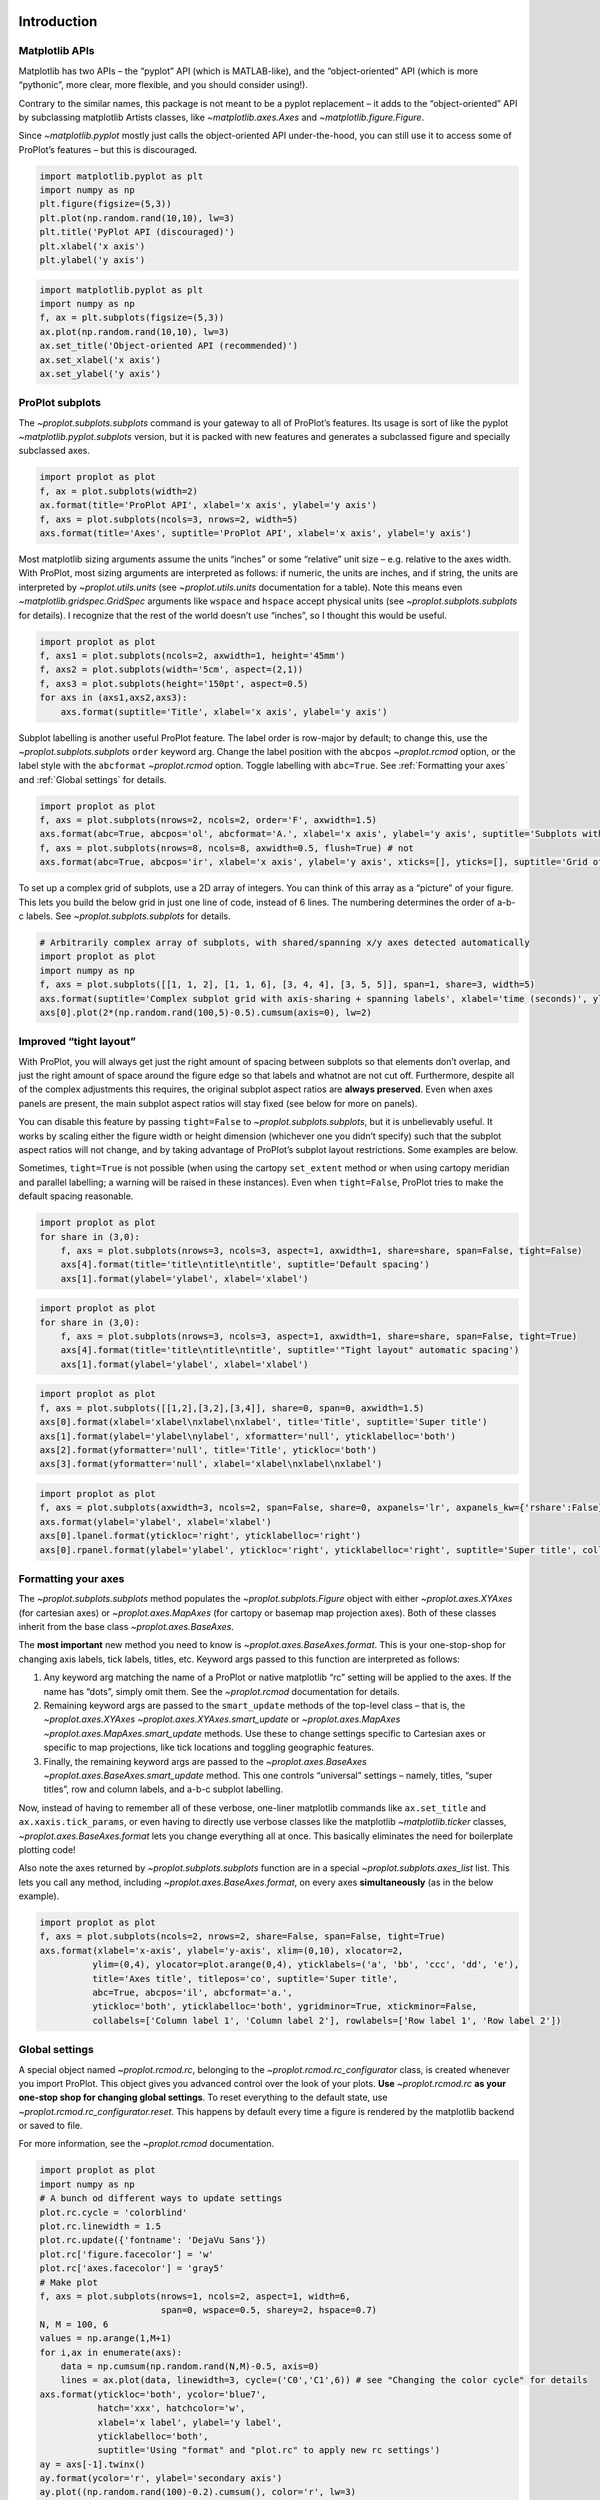 
Introduction
============

Matplotlib APIs
---------------

Matplotlib has two APIs – the “pyplot” API (which is MATLAB-like), and
the “object-oriented” API (which is more “pythonic”, more clear, more
flexible, and you should consider using!).

Contrary to the similar names, this package is not meant to be a pyplot
replacement – it adds to the “object-oriented” API by subclassing
matplotlib Artists classes, like `~matplotlib.axes.Axes` and
`~matplotlib.figure.Figure`.

Since `~matplotlib.pyplot` mostly just calls the object-oriented API
under-the-hood, you can still use it to access some of ProPlot’s
features – but this is discouraged.

.. code:: ipython3

    import matplotlib.pyplot as plt
    import numpy as np
    plt.figure(figsize=(5,3))
    plt.plot(np.random.rand(10,10), lw=3)
    plt.title('PyPlot API (discouraged)')
    plt.xlabel('x axis')
    plt.ylabel('y axis')







.. image:: showcase/showcase_2_1.png
   :width: 450px
   :height: 270px


.. code:: ipython3

    import matplotlib.pyplot as plt
    import numpy as np
    f, ax = plt.subplots(figsize=(5,3))
    ax.plot(np.random.rand(10,10), lw=3)
    ax.set_title('Object-oriented API (recommended)')
    ax.set_xlabel('x axis')
    ax.set_ylabel('y axis')







.. image:: showcase/showcase_3_1.png
   :width: 450px
   :height: 270px


ProPlot subplots
----------------

The `~proplot.subplots.subplots` command is your gateway to all of
ProPlot’s features. Its usage is sort of like the pyplot
`~matplotlib.pyplot.subplots` version, but it is packed with new
features and generates a subclassed figure and specially subclassed
axes.

.. code:: ipython3

    import proplot as plot
    f, ax = plot.subplots(width=2)
    ax.format(title='ProPlot API', xlabel='x axis', ylabel='y axis')
    f, axs = plot.subplots(ncols=3, nrows=2, width=5)
    axs.format(title='Axes', suptitle='ProPlot API', xlabel='x axis', ylabel='y axis')



.. image:: showcase/showcase_6_0.png
   :width: 180px
   :height: 184px



.. image:: showcase/showcase_6_1.png
   :width: 450px
   :height: 341px


Most matplotlib sizing arguments assume the units “inches” or some
“relative” unit size – e.g. relative to the axes width. With ProPlot,
most sizing arguments are interpreted as follows: if numeric, the units
are inches, and if string, the units are interpreted by
`~proplot.utils.units` (see `~proplot.utils.units` documentation for
a table). Note this means even `~matplotlib.gridspec.GridSpec`
arguments like ``wspace`` and ``hspace`` accept physical units (see
`~proplot.subplots.subplots` for details). I recognize that the rest
of the world doesn’t use “inches”, so I thought this would be useful.

.. code:: ipython3

    import proplot as plot
    f, axs1 = plot.subplots(ncols=2, axwidth=1, height='45mm')
    f, axs2 = plot.subplots(width='5cm', aspect=(2,1))
    f, axs3 = plot.subplots(height='150pt', aspect=0.5)
    for axs in (axs1,axs2,axs3):
        axs.format(suptitle='Title', xlabel='x axis', ylabel='y axis')



.. image:: showcase/showcase_8_0.png
   :width: 280px
   :height: 159px



.. image:: showcase/showcase_8_1.png
   :width: 177px
   :height: 121px



.. image:: showcase/showcase_8_2.png
   :width: 119px
   :height: 187px


Subplot labelling is another useful ProPlot feature. The label order is
row-major by default; to change this, use the
`~proplot.subplots.subplots` ``order`` keyword arg. Change the label
position with the ``abcpos`` `~proplot.rcmod` option, or the label
style with the ``abcformat`` `~proplot.rcmod` option. Toggle labelling
with ``abc=True``. See :ref:`Formatting your axes` and
:ref:`Global settings` for details.

.. code:: ipython3

    import proplot as plot
    f, axs = plot.subplots(nrows=2, ncols=2, order='F', axwidth=1.5)
    axs.format(abc=True, abcpos='ol', abcformat='A.', xlabel='x axis', ylabel='y axis', suptitle='Subplots with column-major labelling')
    f, axs = plot.subplots(nrows=8, ncols=8, axwidth=0.5, flush=True) # not 
    axs.format(abc=True, abcpos='ir', xlabel='x axis', ylabel='y axis', xticks=[], yticks=[], suptitle='Grid of "flush" subplots')



.. image:: showcase/showcase_10_0.png
   :width: 364px
   :height: 393px



.. image:: showcase/showcase_10_1.png
   :width: 562px
   :height: 572px


To set up a complex grid of subplots, use a 2D array of integers. You
can think of this array as a “picture” of your figure. This lets you
build the below grid in just one line of code, instead of 6 lines. The
numbering determines the order of a-b-c labels. See
`~proplot.subplots.subplots` for details.

.. code:: ipython3

    # Arbitrarily complex array of subplots, with shared/spanning x/y axes detected automatically
    import proplot as plot
    import numpy as np
    f, axs = plot.subplots([[1, 1, 2], [1, 1, 6], [3, 4, 4], [3, 5, 5]], span=1, share=3, width=5)
    axs.format(suptitle='Complex subplot grid with axis-sharing + spanning labels', xlabel='time (seconds)', ylabel='temperature (K)', abc=True)
    axs[0].plot(2*(np.random.rand(100,5)-0.5).cumsum(axis=0), lw=2)







.. image:: showcase/showcase_12_1.png
   :width: 450px
   :height: 543px


Improved “tight layout”
-----------------------

With ProPlot, you will always get just the right amount of spacing
between subplots so that elements don’t overlap, and just the right
amount of space around the figure edge so that labels and whatnot are
not cut off. Furthermore, despite all of the complex adjustments this
requires, the original subplot aspect ratios are **always preserved**.
Even when axes panels are present, the main subplot aspect ratios will
stay fixed (see below for more on panels).

You can disable this feature by passing ``tight=False`` to
`~proplot.subplots.subplots`, but it is unbelievably useful. It works
by scaling either the figure width or height dimension (whichever one
you didn’t specify) such that the subplot aspect ratios will not change,
and by taking advantage of ProPlot’s subplot layout restrictions. Some
examples are below.

Sometimes, ``tight=True`` is not possible (when using the cartopy
``set_extent`` method or when using cartopy meridian and parallel
labelling; a warning will be raised in these instances). Even when
``tight=False``, ProPlot tries to make the default spacing reasonable.

.. code:: ipython3

    import proplot as plot
    for share in (3,0):
        f, axs = plot.subplots(nrows=3, ncols=3, aspect=1, axwidth=1, share=share, span=False, tight=False)
        axs[4].format(title='title\ntitle\ntitle', suptitle='Default spacing')
        axs[1].format(ylabel='ylabel', xlabel='xlabel')



.. image:: showcase/showcase_15_0.png
   :width: 355px
   :height: 382px



.. image:: showcase/showcase_15_1.png
   :width: 445px
   :height: 445px


.. code:: ipython3

    import proplot as plot
    for share in (3,0):
        f, axs = plot.subplots(nrows=3, ncols=3, aspect=1, axwidth=1, share=share, span=False, tight=True)
        axs[4].format(title='title\ntitle\ntitle', suptitle='"Tight layout" automatic spacing')
        axs[1].format(ylabel='ylabel', xlabel='xlabel')



.. image:: showcase/showcase_16_0.png
   :width: 366px
   :height: 399px



.. image:: showcase/showcase_16_1.png
   :width: 412px
   :height: 422px


.. code:: ipython3

    import proplot as plot
    f, axs = plot.subplots([[1,2],[3,2],[3,4]], share=0, span=0, axwidth=1.5)
    axs[0].format(xlabel='xlabel\nxlabel\nxlabel', title='Title', suptitle='Super title')
    axs[1].format(ylabel='ylabel\nylabel', xformatter='null', yticklabelloc='both')
    axs[2].format(yformatter='null', title='Title', ytickloc='both')
    axs[3].format(yformatter='null', xlabel='xlabel\nxlabel\nxlabel')



.. image:: showcase/showcase_17_0.png
   :width: 364px
   :height: 557px


.. code:: ipython3

    import proplot as plot
    f, axs = plot.subplots(axwidth=3, ncols=2, span=False, share=0, axpanels='lr', axpanels_kw={'rshare':False})
    axs.format(ylabel='ylabel', xlabel='xlabel')
    axs[0].lpanel.format(ytickloc='right', yticklabelloc='right')
    axs[0].rpanel.format(ylabel='ylabel', ytickloc='right', yticklabelloc='right', suptitle='Super title', collabels=['Column 1', 'Column 2'])



.. image:: showcase/showcase_18_0.png
   :width: 643px
   :height: 212px


Formatting your axes
--------------------

The `~proplot.subplots.subplots` method populates the
`~proplot.subplots.Figure` object with either `~proplot.axes.XYAxes`
(for cartesian axes) or `~proplot.axes.MapAxes` (for cartopy or
basemap map projection axes). Both of these classes inherit from the
base class `~proplot.axes.BaseAxes`.

The **most important** new method you need to know is
`~proplot.axes.BaseAxes.format`. This is your one-stop-shop for
changing axis labels, tick labels, titles, etc. Keyword args passed to
this function are interpreted as follows:

1. Any keyword arg matching the name of a ProPlot or native matplotlib
   “rc” setting will be applied to the axes. If the name has “dots”,
   simply omit them. See the `~proplot.rcmod` documentation for
   details.
2. Remaining keyword args are passed to the ``smart_update`` methods of
   the top-level class – that is, the `~proplot.axes.XYAxes`
   `~proplot.axes.XYAxes.smart_update` or `~proplot.axes.MapAxes`
   `~proplot.axes.MapAxes.smart_update` methods. Use these to change
   settings specific to Cartesian axes or specific to map projections,
   like tick locations and toggling geographic features.
3. Finally, the remaining keyword args are passed to the
   `~proplot.axes.BaseAxes` `~proplot.axes.BaseAxes.smart_update`
   method. This one controls “universal” settings – namely, titles,
   “super titles”, row and column labels, and a-b-c subplot labelling.

Now, instead of having to remember all of these verbose, one-liner
matplotlib commands like ``ax.set_title`` and ``ax.xaxis.tick_params``,
or even having to directly use verbose classes like the matplotlib
`~matplotlib.ticker` classes, `~proplot.axes.BaseAxes.format` lets
you change everything all at once. This basically eliminates the need
for boilerplate plotting code!

Also note the axes returned by `~proplot.subplots.subplots` function
are in a special `~proplot.subplots.axes_list` list. This lets you
call any method, including `~proplot.axes.BaseAxes.format`, on every
axes **simultaneously** (as in the below example).

.. code:: ipython3

    import proplot as plot
    f, axs = plot.subplots(ncols=2, nrows=2, share=False, span=False, tight=True)
    axs.format(xlabel='x-axis', ylabel='y-axis', xlim=(0,10), xlocator=2,
              ylim=(0,4), ylocator=plot.arange(0,4), yticklabels=('a', 'bb', 'ccc', 'dd', 'e'),
              title='Axes title', titlepos='co', suptitle='Super title',
              abc=True, abcpos='il', abcformat='a.',
              ytickloc='both', yticklabelloc='both', ygridminor=True, xtickminor=False,
              collabels=['Column label 1', 'Column label 2'], rowlabels=['Row label 1', 'Row label 2'])



.. image:: showcase/showcase_20_0.png
   :width: 579px
   :height: 499px


Global settings
---------------

A special object named `~proplot.rcmod.rc`, belonging to the
`~proplot.rcmod.rc_configurator` class, is created whenever you import
ProPlot. This object gives you advanced control over the look of your
plots. **Use** `~proplot.rcmod.rc` **as your one-stop shop for
changing global settings**. To reset everything to the default state,
use `~proplot.rcmod.rc_configurator.reset`. This happens by default
every time a figure is rendered by the matplotlib backend or saved to
file.

For more information, see the `~proplot.rcmod` documentation.

.. code:: ipython3

    import proplot as plot
    import numpy as np
    # A bunch od different ways to update settings
    plot.rc.cycle = 'colorblind'
    plot.rc.linewidth = 1.5
    plot.rc.update({'fontname': 'DejaVu Sans'})
    plot.rc['figure.facecolor'] = 'w'
    plot.rc['axes.facecolor'] = 'gray5'
    # Make plot
    f, axs = plot.subplots(nrows=1, ncols=2, aspect=1, width=6,
                           span=0, wspace=0.5, sharey=2, hspace=0.7)
    N, M = 100, 6
    values = np.arange(1,M+1)
    for i,ax in enumerate(axs):
        data = np.cumsum(np.random.rand(N,M)-0.5, axis=0)
        lines = ax.plot(data, linewidth=3, cycle=('C0','C1',6)) # see "Changing the color cycle" for details
    axs.format(ytickloc='both', ycolor='blue7',
               hatch='xxx', hatchcolor='w',
               xlabel='x label', ylabel='y label',
               yticklabelloc='both',
               suptitle='Using "format" and "plot.rc" to apply new rc settings')
    ay = axs[-1].twinx()
    ay.format(ycolor='r', ylabel='secondary axis')
    ay.plot((np.random.rand(100)-0.2).cumsum(), color='r', lw=3)







.. image:: showcase/showcase_22_1.png
   :width: 540px
   :height: 260px


Colorbars and legends
---------------------

ProPlot adds several new features to the
`~matplotlib.axes.Axes.legend` and
`~matplotlib.figure.Figure.colorbar` commands, respectively powered by
the `~proplot.axes.legend_factory` and
`~proplot.axes.colorbar_factory` functions (see documentation for
usage information).

I’ve also added ``colorbar`` methods to the `~proplot.axes.BaseAxes`
and special `~proplot.axes.PanelAxes` axes. When you call
`~proplot.axes.BaseAxes.colorbar` on a `~proplot.axes.BaseAxes`, an
**inset** colorbar is generated. When you call
`~proplot.axes.PanelAxes.colorbar` on a `~proplot.axes.PanelAxes`,
the axes is **filled** with a colorbar. See
`~proplot.subplots.subplots` and
`~proplot.subplots.Figure.panel_factory` for more on panels.

.. code:: ipython3

    import proplot as plot
    import numpy as np
    f, ax = plot.subplots(colorbar='b', tight=1, axwidth=2.5)
    m = ax.contourf((np.random.rand(20,20)).cumsum(axis=0), extend='both', levels=np.linspace(0,10,11), cmap='matter')
    ax.format(xlabel='xlabel', ylabel='ylabel', xlim=(0,19), ylim=(0,19))
    ax.colorbar(m, ticks=2, label='inset colorbar')
    ax.colorbar(m, ticks=2, loc='lower left')
    f.bpanel.colorbar(m, label='standard outer colorbar', length=0.9)
    ax.format(suptitle='ProPlot colorbars')



.. image:: showcase/showcase_25_0.png
   :width: 286px
   :height: 348px


A particularly useful `~proplot.axes.colorbar_factory` feature is that
it does not require a “mappable” object (i.e. the output of
`~matplotlib.axes.Axes.contourf` or similar). It will also accept any
list of objects with ``get_color`` methods (for example, the “handles”
returned by `~matplotlib.axes.Axes.plot`), or a list of color
strings/RGB tuples! A colormap is constructed on-the-fly from the
corresponding colors.

.. code:: ipython3

    import proplot as plot
    import numpy as np
    f, ax = plot.subplots(colorbar='b', axwidth=3, aspect=1.5)
    plot.rc.cycle = 'qual2'
    # plot.rc['axes.labelweight'] = 'bold'
    hs = ax.plot((np.random.rand(12,12)-0.45).cumsum(axis=0), lw=5)
    ax.format(suptitle='Line handle colorbar', xlabel='x axis', ylabel='y axis')
    f.bpanel.colorbar(hs, values=np.arange(0,len(hs)/10,0.1),
                      label='Numeric values',
                      tickloc='bottom', # because why not?
                     )







.. image:: showcase/showcase_27_1.png
   :width: 332px
   :height: 298px


As shown below, when you call `~proplot.axes.PanelAxes.legend` on a
`~proplot.axes.PanelAxes`, the axes is **filled** with a legend – that
is, a centered legend is drawn, and the axes patch and spines are made
invisible.

Some other notes: legend entries are now sorted in *row-major* order by
default (not sure why the matplotlib authors chose column-major), and
this is configurable with the ``order`` keyword arg. You can also
disable vertical alignment of legend entries with the ``align`` keyword
arg, or by passing a list of lists of plot handles. Under the hood, this
is done by stacking multiple single-row, horizontally centered legends
and forcing the background to be invisible.

.. code:: ipython3

    import proplot as plot
    import numpy as np
    plot.rc.cycle = 'intersection'
    labels = ['a', 'bb', 'ccc', 'dddd', 'eeeee', 'ffffff']
    f, axs = plot.subplots(ncols=2, legends='b', panels='r', span=False, share=0)
    hs = []
    for i,label in enumerate(labels):
        hs += axs.plot(np.random.rand(20), label=label, lw=3)[0]
    axs[0].legend(order='F', frameon=True, loc='lower left')
    f.bpanel[0].legend(hs, ncols=4, align=True, frameon=True)
    f.bpanel[1].legend(hs, ncols=4, align=False)
    f.rpanel.legend(hs, ncols=1, align=False)
    axs.format(ylim=(-0.1, 1.1), xlabel='xlabel', ylabel='ylabel',
               suptitle='Demo of new legend options')
    for ax,title in zip(axs, ['Inner legend, outer aligned legend', 'Outer un-aligned legend']):
        ax.format(title=title)



.. image:: showcase/showcase_29_0.png
   :width: 532px
   :height: 303px


Wrapped plotting methods
------------------------

Various native matplotlib plotting methods have been enhanced using the
``wrapper_`` functions (see documentation). The most interesting of
these are `~proplot.axes.wrapper_cmap` and
`~proplot.axes.wrapper_cycle`. For details on the former, see the
below examples and :ref:`On-the-fly colormaps`. For details on the
latter, see :ref:`On-the-fly color cycles`.

An especially handy `~proplot.axes.wrapper_cmap` feature is the
ability to label `~matplotlib.axes.Axes.contourf` plots with
`~matplotlib.axes.Axes.clabel` in one go, and the added ability to
label grid boxes in `~matplotlib.axes.Axes.pcolor` and
`~matplotlib.axes.Axes.pcolormesh` plots.

.. code:: ipython3

    import proplot as plot
    import numpy as np
    f, axs = plot.subplots(ncols=2, span=False, share=False)
    data = np.random.rand(7,7)
    ax = axs[0]
    m = ax.pcolormesh(data, cmap='greys', labels=True, levels=100)
    ax.format(xlabel='xlabel', ylabel='ylabel', title='Pcolor plot with labels', titleweight='bold')
    ax = axs[1]
    m = ax.contourf(data.cumsum(axis=0), cmap='greys', cmap_kw={'right':0.8})
    m = ax.contour(data.cumsum(axis=0), color='k', labels=True)
    ax.format(xlabel='xlabel', ylabel='ylabel', title='Contour plot with labels', titleweight='bold')



.. image:: showcase/showcase_32_0.png
   :width: 446px
   :height: 241px


`~proplot.colortools.wrapper_cmap` assigns the
`~proplot.colortools.BinNorm` “meta-normalizer” as the data normalizer
for all plots. This allows for discrete levels in all situations – that
is, `~matplotlib.axes.Axes.pcolor` and
`~matplotlib.axes.Axes.pcolormesh` now accept a ``levels`` keyword
arg, just like `~matplotlib.axes.Axes.contourf`. It was previously
really tricky to implement discrete levels for ``pcolor`` plots, even
though they are arguably preferable for many scientific applications
(discrete levels make it easier to associate particular colors with hard
numbers). `~proplot.colortools.BinNorm` also does some other handy
things, like ensuring that colors on the ends of “cyclic” colormaps are
never the same (see below).

.. code:: ipython3

    import proplot as plot
    import numpy as np
    f, axs = plot.subplots(ncols=2, axcolorbars='b')
    data = 20*(np.random.rand(20,20) - 0.4).cumsum(axis=0).cumsum(axis=1) % 360
    N, step = 360, 45
    ax = axs[0]
    m = ax.pcolormesh(data, levels=plot.arange(0,N,0.2), cmap='phase', extend='neither')
    ax.format(title='Pcolor without discernible levels', suptitle='Pcolor demo')
    ax.bpanel.colorbar(m, locator=2*step)
    ax = axs[1]
    m = ax.pcolormesh(data, levels=plot.arange(0,N,step), cmap='phase', extend='neither')
    ax.format(title='Pcolor plot with levels')
    ax.bpanel.colorbar(m, locator=2*step)







.. image:: showcase/showcase_34_1.png
   :width: 454px
   :height: 289px


`~proplot.colortools.wrapper_cmap` also fixes the well-documented
`white-lines-between-filled-contours <https://stackoverflow.com/q/8263769/4970632>`__
and
`white-lines-between-pcolor-rectangles <https://stackoverflow.com/q/27092991/4970632>`__
issues by automatically changing the edge colors after ``contourf``,
``pcolor``, and ``pcolormesh`` are called. Use ``edgefix=False`` to
disable this behavior (it does slow down figure rendering a bit). Note
that if you manually specify line properties for a ``pcolor`` plot, this
feature is disabled (see below).

.. code:: ipython3

    import proplot as plot
    import numpy as np
    f, axs = plot.subplots(ncols=2, share=False)
    axs[0].pcolormesh(np.random.rand(20,20).cumsum(axis=0), cmap='solar') # fixed bug
    axs[1].pcolormesh(np.random.rand(20,20).cumsum(axis=0), cmap='solar', lw=0.5, color='gray2') # deliberate lines
    axs.format(xlabel='xlabel', ylabel='ylabel', suptitle='White lines between patches')



.. image:: showcase/showcase_36_0.png
   :width: 475px
   :height: 241px


`~proplot.colortools.wrapper_cmap` also lets you provide arbitrarily
spaced, monotonically increasing levels, and by default the color
gradations between each number in the level list will be the same, no
matter the step size. This is powered by the
`~proplot.colors.LinearSegmentedNorm` normalizer, and can be
overridden with the ``norm`` keyword arg, which constructs an arbitrary
normalizer from the `~proplot.colortools.Norm` constructor.

.. code:: ipython3

    import proplot as plot
    import numpy as np
    f, axs = plot.subplots(colorbars='b', ncols=2, axwidth=2.5, aspect=1.5)
    data = 10**(2*np.random.rand(20,20).cumsum(axis=0)/7)
    ticks = [5, 10, 20, 50, 100, 200, 500, 1000]
    for i,norm in enumerate(('linear','segments')):
        m = axs[i].contourf(data, values=ticks, extend='both', cmap='mutedblue', norm=norm)
        f.bpanel[i].colorbar(m, label='clabel', locator=ticks, fixticks=False)
    axs.format(suptitle='Unevenly spaced color levels', collabels=['Linear normalizer', 'LinearSegmentedNorm'])



.. image:: showcase/showcase_38_0.png
   :width: 512px
   :height: 273px


You can now call `~matplotlib.axes.Axes.plot` with a ``cmap`` option –
this lets you draw line collections that map individual segments of the
line to individual colors. This can be useful for drawing “parametric”
plots, where you want to indicate the time or some other coordinate at
each point on the line. See `~proplot.axes.BaseAxes.cmapline` for
details.

.. code:: ipython3

    import proplot as plot
    import numpy as np
    f, axs = plot.subplots(span=False, share=False, ncols=2, wratios=(2,1), axcolorbars='b', axwidth=3, aspect=(2,1))
    ax = axs[0]
    m = ax.plot((np.random.rand(50)-0.5).cumsum(), np.random.rand(50),
                cmap='thermal', values=np.arange(50), lw=7, extend='both')
    ax.format(xlabel='xlabel', ylabel='ylabel', title='Line with smooth color gradations', titleweight='bold')
    ax.bpanel.colorbar(m, label='parametric coordinate', locator=5)
    N = 12
    ax = axs[1]
    values = np.arange(1, N+1)
    radii = np.linspace(1,0.2,N)
    angles = np.linspace(0,4*np.pi,N)
    x = radii*np.cos(1.4*angles)
    y = radii*np.sin(1.4*angles)
    m = ax.plot(x, y, values=values,
                linewidth=15, interp=False, cmap='thermal')
    ax.format(xlim=(-1,1), ylim=(-1,1), title='With step gradations', titleweight='bold',
              xlabel='cosine angle', ylabel='sine angle')
    ax.bpanel.colorbar(m, locator=None, label=f'parametric coordinate')







.. image:: showcase/showcase_40_1.png
   :width: 655px
   :height: 294px


Axes panels, colorbars
----------------------

It is common to need “panels” that represent averages across some axis
of the main subplot, or some secondary 1-dimensional dataset. This is
hard to do with matplotlib, but easy with ProPlot! You can specify
arbitrary combinations of inner panels for specific axes, and ProPlot
will always keep the subplots aligned. See
`~proplot.subplots.subplots` and
`~proplot.subplots.Figure.panel_factory` for details.

.. code:: ipython3

    # Arbitrarily complex combinations are possible, and inner spaces still determined automatically
    import proplot as plot
    f, axs = plot.subplots(axwidth=2, nrows=2, ncols=2,
                           axpanels={1:'t', 2:'l', 3:'b', 4:'r'},
                           tight=True, share=0, span=0, wratios=[1,2])
    axs.format(title='Title', suptitle='This is a super title', collabels=['Column 1','Column 2'],
               titlepos='ci', xlabel='xlabel', ylabel='ylabel', abc=True, top=False)
    axs.format(ylocator=plot.arange(0.2,0.8,0.2), xlocator=plot.arange(0.2,0.8,0.2))



.. image:: showcase/showcase_43_0.png
   :width: 468px
   :height: 466px


If you want “colorbar” panels, the simplest option is to use the
``axcolorbars`` keyword instead of ``axpanels``. This makes the width of
the panels more appropriate for filling with a colorbar. You can modify
these default spacings with a custom ``.proplotrc`` file (see the
`~proplot.rcmod` documentation).

If you want panels “flush” against the subplot, simply use the ``flush``
keyword args. If you want to disable “axis sharing” with the parent
subplot (i.e. you want to draw tick labels on the panel, and do not want
to inherit axis limits from the main subplot), use any of the ``share``
keyword args. Again, see `~proplot.subplots.subplots` and
`~proplot.subplots.Figure.panel_factory` for details.

.. code:: ipython3

    import proplot as plot
    import numpy as np
    f, axs = plot.subplots(axwidth=2, nrows=2, ncols=2, share=0, span=False, panelpad=0.1,
                           axpanels='r', axcolorbars='b', axpanels_kw={'rshare':False, 'rflush':True})
    axs.format(xlabel='xlabel', ylabel='ylabel', suptitle='This is a super title')
    for i,ax in enumerate(axs):
        ax.format(title=f'Dataset {i+1}')
    data = (np.random.rand(20,20)-0.1).cumsum(axis=1)
    m = axs.contourf(data, cmap='glacial', levels=plot.arange(-1,11))[0]
    axs.rpanel.plot(data.mean(axis=1), np.arange(20), color='k')
    axs.rpanel.format(title='Mean')
    axs.bpanel.colorbar(m, label='cbar')







.. image:: showcase/showcase_45_1.png
   :width: 492px
   :height: 514px


Figure panels, colorbars
------------------------

It is also common to need “global” colorbars or legends, meant to
reference multiple subplots at once. This is easy to do with ProPlot
too!

The “global” colorbars can extend across every row and column of the
subplot array, or across arbitrary contiguous rows and columns. The
associated axes instances are found on the `~proplot.subplots.Figure`
instance under the names ``bottompanel``, ``leftpanel``, and
``rightpanel`` (you can also use the shorthand ``bpanel``, ``lpanel``,
and ``rpanel``). See `~proplot.subplots.subplots` for details.

.. code:: ipython3

    import proplot as plot
    import numpy as np
    f, axs = plot.subplots(ncols=3, nrows=3, axwidth=1.2, colorbar='br', bspan=[1,2,2])
    m = axs.pcolormesh(np.random.rand(20,20), cmap='grays', levels=np.linspace(0,1,11), extend='both')[0]
    axs.format(suptitle='Super title', abc=True, abcpos='ol', abcformat='a.', xlabel='xlabel', ylabel='ylabel')
    f.bpanel[0].colorbar(m, label='label', ticks=0.5)
    f.bpanel[1].colorbar(m, label='label', ticks=0.2)
    f.rpanel.colorbar(m, label='label', ticks=0.1, length=0.7)







.. image:: showcase/showcase_48_1.png
   :width: 487px
   :height: 523px


.. code:: ipython3

    import proplot as plot
    import numpy as np
    f, axs = plot.subplots(ncols=4, axwidth=1.3, colorbar='b', bspan=[1,1,2,2], share=0, span=0, wspace=0.3)
    data = (np.random.rand(50,50)-0.1).cumsum(axis=0)
    m = axs[:2].contourf(data, cmap='grays', extend='both')
    cycle = plot.Cycle('grays', 5)
    hs = []
    for abc,color in zip('ABCDEF',cycle):
        hs += axs[2:].plot(np.random.rand(10), lw=3, color=color, label=f'line {abc}')[0]
    f.bpanel[0].colorbar(m, length=0.8, label='label')
    f.bpanel[1].legend(hs, ncols=5, align=True)
    axs.format(suptitle='Global colorbar and global legend', abc=True, abcpos='ol', abcformat='A')
    for ax,title in zip(axs, ['2D dataset #1', '2D dataset #2', 'Line set #1', 'Line set #2']):
        ax.format(title=title)



.. image:: showcase/showcase_49_0.png
   :width: 623px
   :height: 240px


Helvetica as the default font
-----------------------------

Helvetica is the MATLAB default, but matplotlib does not come packaged
with it and defaults to a font called “DejaVu Sans”. ProPlot adds back
Helvetica and makes it the default. Helvetica is more
professional-looking than the DejaVu Sans, in my biased opinion. See the
`~proplot.rcmod` documentation for changing the default font.

.. code:: ipython3

    import proplot as plot
    plot.rc['small'] =  8
    plot.rc['fontname'] = 'Helvetica'
    f, axs = plot.subplots(ncols=4, nrows=3, share=False, span=False,
                           axwidth=1.5, axheight=2, wspace=0.5, hspace=0.5)
    # options = ['ultralight', 'light', 'normal', 'regular', 'book', 'medium', 'roman',
    #            'semibold', 'demibold', 'demi', 'bold', 'heavy', 'extra bold', 'black',
    #            'italic', 'oblique'] # remove redundancies below
    options = ['ultralight', 'light', 'normal', 'medium', 'demi', 'bold', 'extra bold', 'black']
    fonts = ['Helvetica', 'Helvetica Neue', 'DejaVu Sans', 'Bitstream Vera Sans', 'Verdana', 'Tahoma',
             'Arial', 'Geneva', 'Times New Roman', 'Palatino', 'Inconsolata', 'Myriad Pro'] #Comic Sans MS', 'Myriad Pro']
    for ax,font in zip(axs,fonts):
        plot.rc['fontname'] = font
        math  = r'$\alpha\beta + \gamma\delta \times \epsilon\zeta \cdot \eta\theta$'
        math += ('\n' + r'$\Sigma\kappa\lambda\mu\pi\rho\sigma\tau\psi\phi\omega$')
        ax.text(0.5, 0, math + '\n' + 'The quick brown fox\njumps over the lazy dog.\n0123456789\n!@#$%^&*()[]{};:,./?',
                weight='normal', ha='center', va='bottom')
        ax.format(xlabel='xlabel', ylabel='ylabel', suptitle='Table of font names')
        for i,option in enumerate(options):
            if option in ('italic', 'oblique'):
                kw = {'style':option, 'weight':'normal'} # otherwise defaults to *lightest* one!
            elif option in ('small-caps',):
                kw = {'variant':option}
            else:
                kw = {'weight':option}
            kw.update({'stretch':'normal'})
            ax.text(0.03, 0.97 - (i*1.2*(plot.rc['small']/72)/ax.height), f'{option}', ha='left', va='top', **kw)
            ax.text(0.97, 0.97 - (i*1.2*(plot.rc['small']/72)/ax.height), f'{font[:14].strip()}',   ha='right', va='top', **kw)



.. image:: showcase/showcase_52_0.png
   :width: 751px
   :height: 697px


Cartesian axes
==============

Limiting redundancy
-------------------

Matplotlib has an “axis sharing” feature – but all this can do is hold
the axis limits the same. ProPlot introduces **4 axis-sharing
“levels”**, as demonstrated below. It also introduces a new
**axis-spanning label** feature, as seen below. See
`~proplot.subplots.subplots` for details.

.. code:: ipython3

    import proplot as plot
    import numpy as np
    N = 50
    M = 40
    colors = plot.colors('grays_r', M, left=0.1, right=0.8)
    for share in (0,1,2,3):
        f, axs = plot.subplots(ncols=4, aspect=1, wspace=0.5, axwidth=1.2, sharey=share, spanx=share//2)
        gen = lambda scale: scale*(np.random.rand(N,M)-0.5).cumsum(axis=0)[N//2:,:]
        for ax,scale,color in zip(axs,(1,3,7,0.2),('gray9','gray7','gray5','gray3')):
            array = gen(scale)
            for l in range(array.shape[1]):
                ax.plot(array[:,l], color=colors[l])
            ax.format(suptitle=f'Axis-sharing level: {share}, spanning labels {["off","on"][share//2]}', ylabel='y-label', xlabel='x-axis label')



.. image:: showcase/showcase_56_0.png
   :width: 643px
   :height: 166px



.. image:: showcase/showcase_56_1.png
   :width: 643px
   :height: 176px



.. image:: showcase/showcase_56_2.png
   :width: 643px
   :height: 175px



.. image:: showcase/showcase_56_3.png
   :width: 643px
   :height: 190px


.. code:: ipython3

    import proplot as plot
    import numpy as np
    plot.rc.cycle = 'Set4'
    titles = ['With redundant labels', 'Without redundant labels']
    for mode in (0,1):
        f, axs = plot.subplots(nrows=4, ncols=4, share=3*mode, span=1*mode, axwidth=1)
        for ax in axs:
            ax.plot((np.random.rand(100,20)-0.4).cumsum(axis=0))
        axs.format(xlabel='x-label', ylabel='y-label', suptitle=titles[mode], abc=mode, abcpos='il')



.. image:: showcase/showcase_57_0.png
   :width: 490px
   :height: 491px



.. image:: showcase/showcase_57_1.png
   :width: 490px
   :height: 498px


Axis ticks and scales
---------------------

Specifying tick locations is much easier and much less verbose with
ProPlot. Pass a number to tick every ``N`` data values, look up a
builtin matplotlib `~matplotlib.ticker` with a string key name, or
pass a list of numbers to tick specific locations. I recommend using
ProPlot’s `~proplot.utils.arange` function to generate lists of ticks
– it’s like numpy’s `~numpy.arange`, but is **endpoint-inclusive**,
which more often than not is what you’ll want in this context.

See `~proplot.axes.XYAxes.smart_update` and
`~proplot.axistools.Locator` for details.

.. code:: ipython3

    import proplot as plot
    import numpy as np
    plot.rc.facecolor = plot.shade('powder blue', 1.15) # shade makes it a bit brighter, multiplies luminance channel by this much!
    plot.rc.update(linewidth=1, small=10, large=12, color='dark blue', suptitlecolor='dark blue')
    f, axs = plot.subplots(nrows=5, axwidth=5, aspect=(8,1), share=0, span=0, hspace=0.3)
    # Basic locators
    axs[0].format(xlim=(0,200), xminorlocator=10, xlocator=30, suptitle='Declaring tick locations with ProPlot')
    axs[1].format(xlim=(0,10), xlocator=[0, 0.3,0.8,1.6, 4.4, 8, 8.8, 10], xminorlocator=0.1)
    axs[2].format(xlim=(1,100), xscale='log', xformatter='default') # use this to prevent exponential notation
    axs[3].format(xlim=(1,10), xscale='inverse', xlocator='linear')
    # Index locators are weird...require something plotted in the axes, will only label up bounds of data range
    # For below, could also use ('index', [...]) (i.e. an IndexFormatter), but not sure why this exists when we can just use FixedFormatter
    axs[4].plot(np.arange(10)-5, np.random.rand(10), alpha=0) # index locators 
    axs[4].format(xlim=(0,6), xlocator='index',
                  xformatter=[r'$\alpha$', r'$\beta$', r'$\gamma$', r'$\delta$', r'$\epsilon$', r'$\zeta$', r'$\eta$'])



.. image:: showcase/showcase_60_0.png
   :width: 510px
   :height: 472px


Axis tick labels
----------------

ProPlot changes the default axis formatter (i.e. the class used to
convert float numbers to tick label strings). The new formatter trims
trailing zeros by default, and can be used to *filter tick labels within
some data range*, as demonstrated below. See
`~proplot.axistools.ScalarFormatter` for details.

.. code:: ipython3

    import proplot as plot
    locator = [0, 0.25, 0.5, 0.75, 1]
    plot.rc.linewidth = 2
    plot.rc.small = plot.rc.large = 12
    f, axs = plot.subplots(ncols=2, axwidth=2, share=0, subplotpad=0.5) # change subplotpad to change padding between subplots
    axs[1].format(xlocator=locator, ylocator=locator, xtickrange=[0,0.5], yticklabelloc='both', title='ProPlot formatter', titleweight='bold')
    axs[0].format(xlocator=locator, ylocator=locator, yticklabelloc='both', xformatter='scalar', yformatter='scalar', title='Matplotlib formatter', titleweight='bold')



.. image:: showcase/showcase_63_0.png
   :width: 569px
   :height: 237px


ProPlot also lets you easily change the axis formatter with
`~proplot.axes.BaseAxes.format` (keywords ``xformatter`` and
``yformatter``, or their aliases ``xticklabels`` and ``yticklabels``).
The builtin matplotlib formatters can be referenced by string name, and
several new formatters have been introduced – for example, you can now
easily label your axes as fractions or as geographic coordinates. You
can also just pass a list of strings or a ``%``-style format directive.

See `~proplot.axes.XYAxes.smart_update` and
`~proplot.axistools.Formatter` for details.

.. code:: ipython3

    import proplot as plot
    import numpy as np
    f, axs = plot.subplots(nrows=6, axwidth=5, aspect=(8,1), share=0, span=0, hspace=0.3)
    plot.rc.update(linewidth=1.2, small=10, large=12, facecolor='gray8', figurefacecolor='gray8',
                   suptitlecolor='w', gridcolor='w', color='w')
    axs[0].format(xlim=(0,4*np.pi), xlocator=plot.arange(0, 4, 0.25)*np.pi, xformatter='pi')
    axs[1].format(xlim=(0,2*np.e), xlocator=plot.arange(0, 2, 0.5)*np.e, xticklabels='e')
    axs[2].format(xlim=(-90,90), xlocator=plot.arange(-90, 90, 30), xformatter='deglat')
    axs[3].format(xlim=(-1.01,1), xlocator=0.5, xticklabels=['a', 'b', 'c', 'd', 'e'])
    axs[4].format(xlim=(0, 0.001), xlocator=0.0001, xformatter='%.E')
    axs[5].format(xlim=(0,100), xtickminor=False, xlocator=20, xformatter='{x:.1f}')
    axs.format(ylocator='null', suptitle='Setting tick styles with ProPlot')



.. image:: showcase/showcase_65_0.png
   :width: 502px
   :height: 557px


Datetime axes
-------------

Labelling datetime axes is incredibly easy with ProPlot. Pass a
time-unit string as the ``locator`` argument, and the axis will be
ticked at those units. Pass a ``(unit, interval)`` tuple to tick every
``interval`` ``unit``\ s. Use the ``formatter`` argument for `%-style
formatting of
datetime <https://docs.python.org/3/library/datetime.html#strftime-strptime-behavior>`__.
Again, see `~proplot.axes.XYAxes.smart_update`,
`~proplot.axistools.Locator`, and `~proplot.axistools.Formatter` for
details.

.. code:: ipython3

    import proplot as plot
    import numpy as np
    plot.rc.update(linewidth=1.2, small=10, large=12, ticklabelweight='bold', ticklenratio=1,
                   figurefacecolor='w', facecolor=plot.shade('C0', 2.7), abcformat='BBBa')
    f, axs = plot.subplots(nrows=5, axwidth=8, aspect=(8,1), share=0, span=0, hspace=0.3)
    axs[0].format(xlim=(np.datetime64('2000-01-01'), np.datetime64('2001-01-02'))) # default date locator enabled if you plot datetime data or set datetime limits
    axs[1].format(xlim=(np.datetime64('2000-01-01'), np.datetime64('2001-01-01')),
                  xgridminor=True, xgrid=False,
                  xlocator='month', xminorlocator='weekday', xformatter='%B') # minor ticks every Monday, major every month
    axs[2].format(xlim=(np.datetime64('2000-01-01'), np.datetime64('2008-01-01')),
                  xlocator='year', xminorlocator='month', xformatter='%b %Y') # minor ticks every month
    axs[3].format(xlim=(np.datetime64('2000-01-01'), np.datetime64('2050-01-01')),
                  xlocator=('year', 10), xformatter='\'%y') # minor ticks every month
    axs[4].format(xlim=(np.datetime64('2000-01-01T00:00:00'), np.datetime64('2000-01-01T12:00:00')),
                  xlocator=('hour',range(0,24,2)), xminorlocator=('minute',range(0,60,10)), xformatter='T%H:%M:%S') # minor ticks every 10 minutes, major every 2
    axs.format(ylocator='null', suptitle='Datetime axis tick labels with ProPlot')



.. image:: showcase/showcase_68_0.png
   :width: 793px
   :height: 630px


Axis scales
-----------

The axis scale (e.g. ``'log'``, ``'linear'``) can now be changed with
`~proplot.axes.BaseAxes.format`, and ProPlot adds several new ones.
The ``'cutoff'`` scale is great when you have weirdly distributed data
(see `~proplot.axistools.CutoffScaleFactory`). The ``'sine'`` scale
scales the axis as the sine of the coordinate, resulting in an
“area-weighted” spherical latitude coordinate. The ``'inverse'`` scale
is perfect for labeling spectral coordinates (this is more useful with
the `~proplot.axes.XYAxes.dualx` and `~proplot.axes.XYAxes.dualy`
commands; see :ref:`Alternative units`).

See `~proplot.axes.XYAxes.smart_update` and
`~proplot.axistools.Scale` for details.

.. code:: ipython3

    import proplot as plot
    f, axs = plot.subplots(ncols=2, axwidth=1.8, share=0, span=False)
    ax = axs[0]
    ax.format(xlim=(0,1), ylim=(1e-3, 1e3), xscale='linear', yscale='log',
              ylabel='log scale', xlabel='linear scale', suptitle='Changing the axis scale')
    ax = axs[1]
    ax.format(xlim=(0,1), ylim=(-1e3, 1e3), yscale='symlog', xlabel='linear', ylabel='symlog scale')



.. image:: showcase/showcase_71_0.png
   :width: 446px
   :height: 223px


.. code:: ipython3

    import proplot as plot
    import numpy as np
    # plot.rc.fontname = 'Verdana'
    f, axs = plot.subplots(width=6, nrows=4, aspect=(5,1), sharey=False, sharex=False)
    # Compression
    ax = axs[0]
    x = np.linspace(0,4*np.pi,100)
    dy = np.linspace(-1,1,5)
    y1 = np.sin(x)
    y2 = np.cos(x)
    data = np.random.rand(len(dy)-1, len(x)-1)
    scales = [(3, np.pi), (0.3, 3*np.pi), (np.inf, np.pi, 2*np.pi), (5, np.pi, 2*np.pi)]
    titles = ('Zoom out of left', 'Zoom into left', 'Discrete cutoff', 'Fast jump')
    locators = [np.pi/3, np.pi/3, *([x*np.pi for x in plot.arange(0, 4, 0.25) if not (1 < x <= 2)] for i in range(2))]
    for ax,scale,title,locator in zip(axs,scales,titles,locators):
        ax.pcolormesh(x, dy, data, cmap='grays', cmap_kw={'right': 0.8})
        for y,color in zip((y1,y2), ('coral','sky')):
            ax.plot(x, y, lw=4, color=color)
        ax.format(xscale=('cutoff', *scale), title=title,
                  xlim=(0,4*np.pi), ylabel='wave amplitude', # note since 'spanning labels' turned on by default, only one label is drawn
                  xformatter='pi', xlocator=locator,
                  xtickminor=False, xgrid=True, ygrid=False, suptitle='Cutoff scales showcase')



.. image:: showcase/showcase_72_0.png
   :width: 540px
   :height: 567px


.. code:: ipython3

    import proplot as plot
    import numpy as np
    f, axs = plot.subplots(nrows=3, ncols=2, axwidth=1.5, span=False, share=0)
    axs.format(rowlabels=['Power\nscales', 'Exp\nscales', 'Geographic\nscales'], suptitle='Esoteric scales showcase')
    x = np.linspace(0,1,50)
    y = 10*x
    data = np.random.rand(len(y)-1, len(x)-1)
    # Power scales
    colors = ('coral','sky')
    for ax,power,color in zip(axs[:2],(2,1/4),colors):
        ax.pcolormesh(x, y, data, cmap='grays', cmap_kw={'right': 0.8})
        ax.plot(x, y, lw=4, color=color)
        ax.format(ylim=(0.1,10), yscale=('power',power), title=f'$x^{{{power}}}$')
    # Exp scales
    for ax,a,c,color in zip(axs[2:4],(np.e,2),(0.5,-1),colors):
        ax.pcolormesh(x, y, data, cmap='grays', cmap_kw={'right': 0.8})
        ax.plot(x, y, lw=4, color=color)
        ax.format(ylim=(0.1,10), yscale=('exp',a,c), title=f'${a}^{{{c}x}}$')
    # Geographic scales
    x = np.linspace(-180,180,n)
    y = np.linspace(-85,85,n) # note sine just truncated values not in [-90,90], but Mercator transformation can reflect them
    y2 = np.linspace(-85,85,n) # for pcolor
    data = np.random.rand(len(x), len(y2))
    for ax,scale,color in zip(axs[4:],('sine','mercator'),('coral','sky')):
        ax.plot(x, y, '-', color=color, lw=4)
        ax.pcolormesh(x, y2, data, cmap='grays', cmap_kw={'right': 0.8}) # use 'right' to trim the colormap from 0-1 color range to 0-0.8 color range
        ax.format(title=scale.title() + ' y-axis', yscale=scale,
                  ytickloc='left',
                  yformatter='deglat', grid=False, ylocator=20,
                  xscale='linear', xlim=None, ylim=(-85,85))



.. image:: showcase/showcase_73_0.png
   :width: 420px
   :height: 549px


Alternative units
-----------------

The new `~proplot.axes.XYAxes.dualx` and
`~proplot.axes.XYAxes.dualy` methods build duplicate *x* and *y* axes
meant to represent *alternate units* in the same coordinate range as the
“parent” axis. For simple transformations, just use the ``offset`` and
``scale`` keyword args. For more complex transformations, pass the name
of any registered “axis scale” like ``'log'`` or ``'inverse'`` to the
``transform`` keyword arg.

.. code:: ipython3

    import proplot as plot
    plot.rc.update({'grid.alpha':0.4, 'grid.linewidth':1.0})
    f, axs = plot.subplots(ncols=2, share=0, span=0, aspect=2.2, axwidth=3)
    N = 200
    c1, c2 = plot.shade('cerulean', 0.5), plot.shade('red', 0.5)
    # These first 2 are for general users
    ax = axs[0]
    ax.format(yformatter='null', xlabel='meters', xlocator=1000, xlim=(0,5000),
              xcolor=c2, gridcolor=c2,
              suptitle='Duplicate x-axes with simple, custom transformations', ylocator=[], # locator=[] has same result as locator='null'
              )
    ax.dualx(scale=1e-3, xlabel='kilometers', grid=True, xcolor=c1, gridcolor=c1)
    ax = axs[1]
    ax.format(yformatter='null', xlabel='temperature (K)', title='', xlim=(200,300), ylocator='null',
             xcolor=c2, gridcolor=c2)
    ax.dualx(offset=-273.15, xlabel='temperature (\N{DEGREE SIGN}C)',
             xcolor=c1, gridcolor=c1, grid=True)
    
    # These next 2 are for atmospheric scientists; note the assumed scale height is 7km
    f, axs = plot.subplots(ncols=2, share=0, span=0, aspect=0.4, axwidth=1.8)
    ax = axs[0]
    ax.format(xformatter='null', ylabel='pressure (hPa)', ylim=(1000,10), xlocator=[], 
              gridcolor=c1, ycolor=c1)
    ax.dualy(yscale='height', ylabel='height (km)', yticks=2.5, color=c2, gridcolor=c2, grid=True)
    ax = axs[1] # span
    ax.format(xformatter='null', ylabel='height (km)', ylim=(0,20), xlocator='null', gridcolor=c2, ycolor=c2,
              suptitle='Duplicate y-axes with special transformations', grid=True)
    ax.dualy(yscale='pressure', ylabel='pressure (hPa)', ylocator=100, grid=True, color=c1, gridcolor=c1)



.. image:: showcase/showcase_76_0.png
   :width: 599px
   :height: 212px



.. image:: showcase/showcase_76_1.png
   :width: 516px
   :height: 445px


.. code:: ipython3

    # Plot the response function for an imaginary 5-day lowpass filter
    import proplot as plot
    import numpy as np
    plot.rc['axes.ymargin'] = 0
    cutoff = 0.3
    x = np.linspace(0.01,0.5,1000) # in wavenumber days
    response = (np.tanh(-((x - cutoff)/0.03)) + 1)/2 # imgarinary response function
    f, ax = plot.subplots(aspect=(3,1), width=6)#, tight=False, top=2)
    ax.fill_between(x, 0, response, facecolor='none', edgecolor='gray8', lw=1, clip_on=True)
    red = plot.shade('red', 0.5)
    ax.axvline(cutoff, lw=2, ls='-', color=red)
    ax.fill_between([0.27, 0.33], 0, 1, color=red, alpha=0.3)
    ax.format(xlabel='wavenumber (days$^{-1}$)', ylabel='response', gridminor=True)
    ax.dualx(xscale='inverse', xlocator=np.array([20, 10, 5, 2, 1, 0.5, 0.2, 0.1, 0.05]),
              xlabel='period (days)',
              title='Imgaginary response function', titlepos='oc',
              suptitle='Duplicate x-axes with wavenumber and period', 
              )



.. image:: showcase/showcase_77_0.png
   :width: 540px
   :height: 269px


Map projection axes
===================

ProPlot includes seamless integration with the `cartopy` and
`basemap` packages. See `~proplot.subplots.subplots` and
`~proplot.axes.MapAxes.smart_update` for details. Note these features
are **optional** – if you don’t want to use them, you don’t need to have
`cartopy` or `basemap` installed.

Formatting map axes is just like formatting Cartesian axes: just pass
arguments like ``lonlim``, and ``lonlocator`` to
`~proplot.axes.BaseAxes.format`, as before. Plotting geophysical data
is also much easier. For basemap axes, you can plot geophysical data by
calling axes methods (e.g. `~matplotlib.axes.Axes.contourf`,
`~matplotlib.axes.Axes.plot`) as usual – there is no need to use the
`~mpl_toolkits.basemap.Basemap` instance! For cartopy axes, you no
longer need to pass ``transform=crs.PlateCarree()`` to the plotting
command, as I found myself doing 99% of the time – this is the new
default. Declaring projections with cartopy is also much easier: now,
just like basemap, you can specify a native
`PROJ.4 <https://proj4.org/operations/projections/index.html>`__
projection name like ``'robin'`` or ``'merc'``, instead of referencing
the cumbersome `~cartopy.crs.Projection` classes directly.

Cartopy and basemap
-------------------

Why cartopy? Generally **cleaner integration** with matplotlib API; it’s
the way of the future. Why basemap? It still has some **useful
features**. While complex plotting algorithms like
`~matplotlib.axes.Axes.tricontourf` only work with cartopy, gridline
labels are only possible on equirectangular and Mercator projections.
Also, unfortunately, matplotlib’s
`~matplotlib.figure.Figure.tight_layout` does not account for cartopy
gridline labels – so, when they are present, the “smart tight layout”
feature is automatically disabled. I am currently looking for a
work-around.

The below examples show how to plot geophysical data with ProPlot. Note
that for basemap projections, longitudes are cyclically permuted so that
the “center” of your data aligns with the central longitude of the
projection! You can also use the ``globe`` keyword arg with commands
like `~matplotlib.axes.Axes.contourf` to ensure global data coverage.
These features are powered by the
`~proplot.axes.wrapper_cartopy_gridfix` and
`~proplot.axes.wrapper_basemap_gridfix` wrappers.

.. code:: ipython3

    import proplot as plot
    import numpy as np
    # First make figure
    offset = -40
    x = plot.arange(0+offset, 360+offset-1, 60)
    y = plot.arange(-60,60+1,30)
    data = np.random.rand(len(y), len(x))
    for globe in (False,True):
        f, axs = plot.subplots(ncols=2, nrows=2, width=7,
                               colorbars='b', proj='hammer', proj_kw={'lon_0':0},
                               basemap={(1,3):False, (2,4):True},
                               )
        for ax,p,pcolor,basemap in zip(axs,range(4),[1,1,0,0],[0,1,0,1]):
            m = None
            cmap = ['sunset', 'sunrise'][basemap]
            levels = [0, .3, .5, .7, .9, 1]
            levels = np.linspace(0,1,11)
            if pcolor:
                m = ax.pcolor(x, y, data, levels=levels, cmap=cmap, extend='neither', globe=globe)
                ax.scatter(np.random.rand(5,5)*180, 180*np.random.rand(5,5), color='charcoal')
            if not pcolor:
                m = ax.contourf(x, y, data, levels=levels, cmap=cmap, extend='neither', globe=globe)
                ax.scatter(np.random.rand(5,5)*180, 180*np.random.rand(5,5), color='charcoal')
            ax.format(suptitle=f'Hammer projection with globe={globe}', collabels=['Cartopy', 'Basemap'], labels=True)
            if p<2:
                c = f.bpanel[p].colorbar(m, label='values', tickminor=False)



.. image:: showcase/showcase_82_1.png
   :width: 630px
   :height: 417px



.. image:: showcase/showcase_82_2.png
   :width: 630px
   :height: 417px


.. code:: ipython3

    # Tricontour is only possible with cartopy! But also note, cartopy only
    # supports lat lon labels for Mercator and equirectangular projections.
    import proplot as plot
    import numpy as np
    f, ax = plot.subplots(ncols=1, width=5, proj='merc', wspace=0.5, basemap=False,
                           colorbar='r', rspace=1, tight=False,
                           proj_kw={'lon_0':0}, top=0.4, left=0.4, right=0.2, bottom=0.3)
    np.random.seed(3498)
    x, y = np.random.uniform(size=(100, 2)).T
    z = np.exp(-x**2 - y**2)
    x = (x-0.5)*360
    y = (y-0.5)*180
    levels = np.linspace(0, 1, 100)
    cnt = ax.tripcolor(x, y, z, levels=levels, cmap='Turquoise')
    z = np.exp(-(x-10)**2 - (y+10)**2)
    ax.format(suptitle='Pros and cons', title='"Tight subplots" must be disabled when labels present',
              lonlabels='b', latlabels='lr', lonlocator=60, latlocator=20, latmax=90)
    f.rpanel.colorbar(cnt, tickloc='left', label='clabel', formatter_kw={'precision':2})







.. image:: showcase/showcase_83_1.png
   :width: 450px
   :height: 311px


Geographic features
-------------------

To modify the projections, you can also pass keyword args to the
`~mpl_toolkits.basemap.Basemap` and `~cartopy.crs.Projection`
initializers with the ``proj_kw`` keyword arg. Note that native
`PROJ.4 <https://proj4.org/operations/projections/index.html>`__ keyword
options are now accepted along with their more verbose cartopy aliases –
for example, you can use ``lon_0`` instead of ``central_longitude``. You
can also easily add and stylize geographic features (like coastlines,
land, country borders, and state borders), using the
`~proplot.axes.BaseAxes.format` method as before.

Again, see `~proplot.subplots.subplots` and
`~proplot.axes.MapAxes.smart_update` for details.

.. code:: ipython3

    import proplot as plot
    import numpy as np
    f, axs = plot.subplots(ncols=2, nrows=2,
                           proj={(1,2):'ortho', (3,4):'npstere'},
                           basemap={(1,3):False, (2,4):True},
                           proj_kw={(1,2):{'lon_0':-60, 'lat_0':0}, (3,4):{'lon_0':-60, 'boundinglat':40}})
    axs.format(collabels=['Cartopy', 'Basemap'], rowlabels=['proj=ortho', 'proj=stere'], suptitle='Geographic features with ProPlot')
    axs[0::2].format(reso='med', land=True, coast=True, landcolor='desert sand', facecolor='pacific blue', titleweight='bold', linewidth=2, labels=False)
    axs[1::2].format(land=True, coast=True, landcolor='desert sand', facecolor='pacific blue', titleweight='bold', linewidth=2, labels=False)



.. image:: showcase/showcase_86_0.png
   :width: 479px
   :height: 429px


.. code:: ipython3

    import proplot as plot
    import numpy as np
    N = 40
    f, axs = plot.subplots(axwidth=4, ncols=2, proj='robin', basemap={1:False, 2:True})
    axs.pcolormesh(np.linspace(-180,180,N+1), np.linspace(-90,90,N+1), np.random.rand(N,N), globe=True,
               cmap='grays', cmap_kw={'x':(0.3,0.9)}) # the 'x' argument truncates the colormap to within those bounds
    axs.format(collabels=['Cartopy', 'Basemap'], land=True, landcolor='jade',
               suptitle='Geographic features with ProPlot',
               borderscolor='w', coastcolor='w', innerborderscolor='w', # these are rc settings, without dots
               geogridlinewidth=1.5, geogridcolor='red', geogridalpha=0.8, # these are rc settings, without dots
               coast=True, innerborders=True, borders=True, labels=False) # these are "global" rc settings (setting names that dont' have dots)



.. image:: showcase/showcase_87_0.png
   :width: 755px
   :height: 235px


Tables of projections
---------------------

Next we produce tables of available cartopy and basemap projections. For
a nice table of full projection names, links to the
`PROJ.4 <https://proj4.org/operations/projections/index.html>`__
documentation, and their short-name keywords, see the `~proplot.projs`
documentation.

Many of the
`PROJ.4 <https://proj4.org/operations/projections/index.html>`__
projections are already included with cartopy, but ProPlot adds the
Aitoff, Hammer, Winkel Tripel, and Kavrisky VII projections by
subclassing their `~cartopy.crs.Projection` class (these may be
directly added to the cartopy package at some point). The available
cartopy projections are plotted below.

.. code:: ipython3

    import proplot as plot
    import numpy as np
    projs = ['cyl', 'merc', 'mill', 'lcyl', 'tmerc',
             'robin', 'hammer', 'moll', 'kav7', 'aitoff', 'wintri', 'sinu',
             'geos', 'ortho', 'nsper', 'aea', 'eqdc', 'lcc', 'gnom', 'npstere', 'igh',
             'eck1', 'eck2', 'eck3', 'eck4', 'eck5', 'eck6']
    f, axs = plot.subplots(ncols=3, nrows=9, left=0.1, bottom=0.1, right=0.1, top=0.5, proj=projs)
    axs.format(land=True, reso='lo', labels=False, suptitle='Table of cartopy projections')
    for proj,ax in zip(projs,axs):
        ax.format(title=proj, titleweight='bold', labels=False)




.. image:: showcase/showcase_90_1.png
   :width: 576px
   :height: 1037px


Basemap tends to prefer “rectangles” over their projections. The
available basemap projections are plotted below. Note that with the
default API, projection keyword args need to be specified explicitly or
an error is thrown – e.g. if you fail to specify ``lon_0`` or ``lat_0``.
To get around this, ProPlot supplies basemap with some default keyword
args if you don’t specify them.

.. code:: ipython3

    import proplot as plot
    import numpy as np
    projs = ['cyl', 'merc', 'mill', 'cea', 'gall', 'sinu',
             'eck4', 'robin', 'moll', 'kav7', 'hammer', 'mbtfpq',
             'geos', 'ortho', 'nsper',
             'vandg', 'aea', 'eqdc', 'gnom', 'cass', 'lcc',
             'npstere', 'npaeqd', 'nplaea', 'spstere', 'spaeqd', 'splaea']
    f, axs = plot.subplots(ncols=3, nrows=9, left=0.1, bottom=0.1, right=0.1, top=0.5, basemap=True, proj=projs)
    axs.format(land=True, labels=False, suptitle='Table of basemap projections')
    for proj,ax in zip(projs,axs):
        ax.format(title=proj, titleweight='bold', labels=False)



.. image:: showcase/showcase_92_0.png
   :width: 598px
   :height: 1073px


Colormaps and colors
====================

Perceptually uniform colorspaces
--------------------------------

This package includes colormaps from several other projects (see below),
but also introduces some brand new colormaps. The new colormaps were
created by drawing lines across the “perceptually uniform” HCL
colorspace, or across its two variants: the HSL and HPL colorspaces. For
more info, check out `this page <http://www.hsluv.org/comparison/>`__.

You can generate your own cross-sections of these colorspaces with the
handy `~proplot.demos.colorspace_breakdown` function, as shown below.

.. code:: ipython3

    import proplot as plot
    f = plot.colorspace_breakdown(luminance=50)



.. image:: showcase/showcase_96_0.png
   :width: 576px
   :height: 212px


.. code:: ipython3

    import proplot as plot
    f = plot.colorspace_breakdown(chroma=60)



.. image:: showcase/showcase_97_0.png
   :width: 576px
   :height: 212px


.. code:: ipython3

    import proplot as plot
    f = plot.colorspace_breakdown(hue=0)



.. image:: showcase/showcase_98_0.png
   :width: 576px
   :height: 212px


Use `~proplot.demos.cmap_breakdown` with any colormap to get a
depiction of how its colors vary in different colorspaces. The below
depicts the builtin “viridis” colormap and the new ProPlot “Fire”
colormap. We see that the “Fire” transitions are linear in HSL space,
while the “virids” transitions are linear in hue and luminance but
relatively non-linear in saturation.

.. code:: ipython3

    import proplot as plot
    plot.cmap_breakdown('viridis')
    plot.cmap_breakdown('fire')




.. image:: showcase/showcase_100_1.png
   :width: 748px
   :height: 249px



.. image:: showcase/showcase_100_2.png
   :width: 748px
   :height: 245px


Table of colormaps
------------------

Use `~proplot.demos.cmap_show` to generate a table of registered
colormaps, as shown below.

The “User” section is automatically populated with colormaps saved to
your ``~/.proplot`` folder (see :ref:`On-the-fly colormaps`). The
other sections break down the colormaps by category: original matplotlib
maps, new ProPlot maps belonging to the
`~proplot.colortools.PerceptuallyUniformColormap` class,
`ColorBrewer <http://colorbrewer2.org/>`__ maps (already included with
matplotlib), and maps from several other projects like
`SciVisColor <https://sciviscolor.org/home/colormoves/>`__ and
`cmOcean <https://matplotlib.org/cmocean/>`__. Many outdated colormaps
are removed, including the infamous ``'jet'`` map. Only the colormaps
with poor, perceptually un-uniform transitions were thrown out.

See `~proplot.axes.wrapper_cmap` and `~proplot.colortools.Colormap`
for usage details.

.. code:: ipython3

    import proplot as plot
    f = plot.cmap_show(31)




.. image:: showcase/showcase_103_1.png
   :width: 436px
   :height: 4333px


Table of color cycles
---------------------

Use `~proplot.demos.cycle_show` to generate a table of registered
color cycles. This will also show color cycles saved to your
``~/.proplot`` folder (see :ref:`On-the-fly color cycles`). “Color
cycles” are used for the matplotlib “property cycler” – that is, the
list of colors that `~matplotlib.axes.Axes.plot` loops through when
you call it without a ``color`` argument. The first color of the
“property cycler” is used to fill patch objects, like bars. To change
the color cycler, use ``plot.rc.cycle = name`` or pass ``cycle=name`` to
any plotting command.

See `~proplot.axes.wrapper_cycle`, `~proplot.colortools.Cycle`, and
`~proplot.rcmod` for usage details.

.. code:: ipython3

    import proplot as plot
    f = plot.cycle_show()



.. image:: showcase/showcase_106_0.png
   :width: 540px
   :height: 1615px


Table of colors
---------------

Use `~proplot.demos.color_show` to generate a table of registered
color names, as shown below.

ProPlot adds the below table. Colors in the first table are from the
`XKCD “color
survey” <https://blog.xkcd.com/2010/05/03/color-survey-results/>`__
(crowd-sourced naming of random HEX strings) and the list of `Crayola
crayon color
names <https://en.wikipedia.org/wiki/List_of_Crayola_crayon_colors>`__
(inspired by
`seaborn <https://seaborn.pydata.org/generated/seaborn.crayon_palette.html>`__).
Colors from these sources were filtered to be *sufficiently “distinct”
in the HCL perceptually uniform colorspace*. This makes it a bit easier
to pick colors from the table. Similar color names were also cleaned up
– for example, “reddish” and “reddy” were changed to “red”, and “bluish”
and “bluey” were changed to “blue”.

ProPlot also includes new colors from the `“Open
color” <https://www.google.com/search?q=opencolor+github&oq=opencolor+github&aqs=chrome..69i57.2152j0j1&sourceid=chrome&ie=UTF-8>`__
github project (the second table). These colors are used for website UI
design, but can also be useful for selecting colors for scientific
visualizations.

The native matplotlib `CSS4 named
colors <https://matplotlib.org/examples/color/named_colors.html>`__ are
still registered, but I encourage using the below table instead.

.. code:: ipython3

    import proplot as plot
    f = plot.color_show(nbreak=13)



.. image:: showcase/showcase_109_0.png
   :width: 720px
   :height: 1316px


.. code:: ipython3

    import proplot as plot
    f = plot.color_show(True)



.. image:: showcase/showcase_110_0.png
   :width: 630px
   :height: 225px


On-the-fly colormaps
--------------------

You can make a new colormap with ProPlot’s on-the-fly colormap
generator! Every command that accepts a ``cmap`` argument (see
`~proplot.axes.cmap_methods`) is passed to the
`~proplot.colortools.Colormap` constructor.
`~proplot.colortools.Colormap` keyword arguments can be specified with
``cmap_kw``. If you want to save your own custom colormap into
``~/.proplot``, simply pass ``save=True`` to the
`~proplot.colortools.Colormap` constructor (or supply a plotting
command with ``cmap_kw={'save':True, 'name':name}``, and it will be
loaded every time you import ProPlot.

See `~proplot.colortools.Colormap` and `~proplot.axes.wrapper_cmap`
for details.

Since all of the SciVisColor colormaps from the “ColorMoves” GUI are
included, you can easily create SciVisColor-style merged colormaps with
ProPlot’s on-the-fly colormap generator! The below reconstructs the
colormap from `this
example <https://sciviscolor.org/wp-content/uploads/sites/14/2018/04/colormoves-icon-1.png>`__.

.. code:: ipython3

    import proplot as plot
    import numpy as np
    f, axs = plot.subplots(ncols=2, axwidth=2.5, colorbars='b', bottom=0.1)
    data = np.random.rand(100,100).cumsum(axis=1)
    # Make colormap, save as "test1.json"
    cmap = plot.Colormap('Green1_r', 'Orange5', 'Blue1_r', 'Blue6', name='test1', save=True)
    m = axs[0].contourf(data, cmap=cmap, levels=100)
    f.bpanel[0].colorbar(m, locator='none')
    # Make colormap, save as "test2.json"
    cmap = plot.Colormap('Green1_r', 'Orange5', 'Blue1_r', 'Blue6', ratios=(1,3,5,10), name='test2', save=True)
    m = axs[1].contourf(data, cmap=cmap, levels=100)
    f.bpanel[1].colorbar(m, locator='none')
    axs.format(xticks='none', yticks='none', suptitle='Merging existing colormaps')
    for ax,title in zip(axs, ['Evenly spaced', 'Matching SciVisColor example']):
        ax.format(title=title)




.. image:: showcase/showcase_113_1.png
   :width: 544px
   :height: 334px


You can generate your own
`~proplot.colortools.PerceptuallyUniformColormap` on-the-fly by
passing a dictionary as the ``cmap`` keyword argument. This is powerd by
the `~proplot.colortools.PerceptuallyUniformColormap.from_hsl` static
method.

The ``h``, ``s``, and ``l`` arguments can be single numbers, color
strings, or lists thereof. Numbers just indicate the channel value. For
color strings, the corresponding channel value (i.e. hue, saturation, or
luminance) for that color will be looked up. You can end any color
string with ``+N`` or ``-N`` to offset the channel value by the number
``N``, as shown below.

.. code:: ipython3

    import proplot as plot
    import numpy as np
    f, axs = plot.subplots(ncols=2, axcolorbars='b', axwidth=3.5, aspect=1.5)
    ax = axs[0]
    m = ax.contourf(np.random.rand(10,10),
                   cmap={'h':['red-120', 'red+90'], 'c':[50, 70, 30], 'l':[20, 100], 'space':'hcl'},
                   levels=plot.arange(0.1,0.9,0.1), extend='both',
                   )
    ax.bpanel.colorbar(m, label='colormap')
    ax.format(xlabel='x axis', ylabel='y axis', title='Reminiscent of "Matter"',
              suptitle='On-the-fly "PerceptuallyUniformColormap"')
    ax = axs[1]
    m = ax.contourf(np.random.rand(10,10),
                   cmap={'h':['red', 'red-720'], 'c':[80,20], 'l':[20, 100], 'space':'hpl'},
                   levels=plot.arange(0.1,0.9,0.05), extend='both')
    ax.bpanel.colorbar(m, label='colormap', locator=0.1)
    ax.format(xlabel='x axis', ylabel='y axis', title='Reminiscent of "cubehelix"')



.. image:: showcase/showcase_115_0.png
   :width: 724px
   :height: 345px


In the below example, monochromatic colormaps are built from registered
color names (this is done by varying the luminance channel from white to
that color). The first plot shows several of these maps merged into one,
and the second shows how the intensity of the “white” can be changed by
adding a number to the end of the color string.

.. code:: ipython3

    import proplot as plot
    import numpy as np
    f, axs = plot.subplots(ncols=2, axwidth=2.4, aspect=1, colorbars='b', bottom=0.1)
    data = np.random.rand(50,50).cumsum(axis=1)
    cmap = plot.Colormap('navy90', 'brick red90', 'charcoal90', reverse=[True,True,True])
    m = axs[0].contourf(data, cmap=cmap, levels=12)
    f.bpanel[0].colorbar(m, locator='null')
    m = axs[1].contourf(data, cmap='ocean blue')
    f.bpanel[1].colorbar(m, locator='null')
    axs.format(xticks='none', yticks='none', suptitle='On-the-fly monochromatic maps')
    for ax,title in zip(axs, ['Three monochromatic colormaps, merged', 'Single monochromatic colormap']):
        ax.format(title=title)



.. image:: showcase/showcase_117_0.png
   :width: 526px
   :height: 325px


Diverging colormaps are easy to modify. Just use the ``cut`` argument to
`~proplot.colortools.Colormap`; this is great when you want to have a
sharper cutoff between negative and positive values for a diverging
colormap.

.. code:: ipython3

    import proplot as plot
    import numpy as np
    f, axs = plot.subplots(ncols=3, axcolorbars='b', axwidth=2)
    data = np.random.rand(50,50).cumsum(axis=0) - 50
    for ax,cut in zip(axs,(0, 0.1, 0.2)):
        m = ax.contourf(data, cmap='PurplePink', cmap_kw={'cut':cut}, levels=12)
        ax.format(xlabel='x axis', ylabel='y axis', title=f'cut = {cut}',
                  suptitle='Cutting out the central colors from a diverging colormap')
        ax.bpanel.colorbar(m, locator='null')



.. image:: showcase/showcase_119_0.png
   :width: 652px
   :height: 287px


Cyclic colormaps are also easy to modify. Just pass the ``shift``
argument to `~proplot.colortools.Colormap` to rotate the colors in
your map.

.. code:: ipython3

    import proplot as plot
    import numpy as np
    f, axs = plot.subplots(ncols=3, axcolorbars='b', axwidth=2)
    data = (np.random.rand(50,50)-0.48).cumsum(axis=1).cumsum(axis=0) - 50
    for ax,shift in zip(axs,(0, 90, 180)):
        m = ax.contourf(data, cmap='twilight', cmap_kw={'shift':shift}, levels=12)
        ax.format(xlabel='x axis', ylabel='y axis', title=f'shift = {shift}',
                  suptitle='Rotating the colors in a cyclic colormap')
        ax.bpanel.colorbar(m, locator='null')



.. image:: showcase/showcase_121_0.png
   :width: 652px
   :height: 287px


It is also easy to change the “gamma” of perceptually uniform colormap
on-the-fly. The “gamma” controls how the luminance and saturation
channels vary for a `~proplot.colortools.PerceptuallyUniformColromap`
map. A gamma larger than 1 emphasizes high luminance, low saturation
colors, and vice versa.

.. code:: ipython3

    import proplot as plot
    import numpy as np
    f, axs = plot.subplots(ncols=3, nrows=2, axcolorbars='r', aspect=1)
    data = np.random.rand(10,10).cumsum(axis=1)
    i = 0
    for cmap in ('verdant','fire'):
        for gamma in (0.8, 1.0, 1.4):
            ax = axs[i]
            m1 = ax.pcolormesh(data, cmap=cmap, cmap_kw={'gamma':gamma}, levels=10, extend='both')
            ax.rpanel.colorbar(m1, locator='none')
            ax.format(title=f'gamma = {gamma}', xlabel='x axis', ylabel='y axis', suptitle='Varying the "PerceptuallyUniformColormap" gamma')
            i += 1



.. image:: showcase/showcase_123_0.png
   :width: 652px
   :height: 424px


On-the-fly color cycles
-----------------------

You can specify the color cycler by passing ``cycle`` to any plotting
command, or by changing the global default cycle with
``plot.rc.cycle = name``. `~proplot.colortools.Cycle` keyword
arguments can be specified with ``cycle_kw``. If you want to save your
own, custom color cycler, simply pass ``save=True`` to the
`~proplot.colortools.Cycle` constructor (or supply a plotting command
with ``cycle_kw={'save':True, 'name':name}``, and it will be loaded
every time you import ProPlot.

See `~proplot.colortools.Cycle` and `~proplot.axes.wrapper_cycle`
for details.

.. code:: ipython3

    import proplot as plot
    import numpy as np
    f, axs = plot.subplots(nrows=2, ncols=3, axwidth=1.5)
    for ax,cycle in zip(axs,('colorblind', 'field', 'qual1', 'qual2', 'set4', 'set5')):
        for i in range(10):
            ax.plot((np.random.rand(20) - 0.5).cumsum(), cycle=cycle, lw=5)
    axs.format(xformatter='none', yformatter='none', suptitle='Various named color cycles')



.. image:: showcase/showcase_126_0.png
   :width: 465px
   :height: 326px


Also note that colormaps and color cycles are totally interchangeable!
You can use a colormap as a color cycler, and (though this isn’t
recommended) vice versa.

Note it is common to want colors from a sequential colormap *excluding*
the brightest, near-white colors. This can be done by passing ``left=x``
to `~proplot.colors.Cycle`, which cuts out the leftmost ``x``
proportion of the smooth colormap before drawing colors from said map.
See `~proplot.colors.Colormap` for details.

.. code:: ipython3

    import proplot as plot
    import numpy as np
    f, axs = plot.subplots(ncols=2, colorbars='b', span=False, axwidth=3, aspect=1.5)
    m = axs[0].pcolormesh(np.random.rand(20,20).cumsum(axis=1), cmap='set5', levels=np.linspace(0,11,21))
    f.bpanel[0].colorbar(m, label='clabel', formatter='%.1f')
    lines = axs[1].plot(20*np.random.rand(10,5), cycle=('reds', 5), cycle_kw={'left':0.3}, lw=5)
    axs.format(xlabel='xlabel', ylabel='ylabel', suptitle='Another colormap demo')
    axs[0].format(title='Color cycler as colormap with colorbar')
    axs[1].format(title='Colormap as cycler with "colorbar legend"')
    f.bpanel[1].colorbar(lines, values=np.arange(0,len(lines)), label='clabel')







.. image:: showcase/showcase_128_1.png
   :width: 619px
   :height: 311px


Flexible identification
-----------------------

All colormap and color cycle names are now **case-insensitive** – this
was done by replacing the matplotlib colormap dictionary with an
instance of the magic `~proplot.colortools.CmapDict` class. You can
also select reversed diverging colormaps by their “reversed” name – for
example, ``'BuRd'`` is equivalent to ``'RdBu_r'``.

.. code:: ipython3

    import proplot as plot
    import numpy as np
    data = np.random.rand(10,10) - 0.5
    f, axs = plot.subplots(ncols=3, nrows=2, axwidth=1.6, aspect=1, axcolorbars='b', axcolorbars_kw={'hspace':0.2})
    for i,cmap in enumerate(('RdBu', 'BuRd', 'RdBu_r', 'DryWet', 'WetDry', 'WetDry_r')):
        ax = axs[i]
        m = ax.pcolormesh(data, cmap=cmap, levels=np.linspace(-0.5,0.5,11))
        ax.bpanel.colorbar(m, locator=0.2)
        ax.format(xlocator='null', ylocator='null', title=cmap)
    axs.format(suptitle='Flexible naming specification for diverging colormaps')



.. image:: showcase/showcase_130_0.png
   :width: 544px
   :height: 478px


Sub-sampling
------------

If you want to draw an individual color from a smooth colormap or a
color cycle, use ``color=(cmapname, position)`` or
``color=(cyclename, index)`` with any command that accepts the ``color``
keyword! The ``position`` should be between 0 and 1, while the ``index``
is the index on the list of colors in the cycle. This feature is powered
by the `~proplot.colortools.ColorDictSpecial` class.

.. code:: ipython3

    import proplot as plot
    import numpy as np
    f, axs = plot.subplots(nrows=3, aspect=(2,1), axwidth=4, axcolorbars='r', share=False)
    m = axs[0].pcolormesh(np.random.rand(10,10), cmap='thermal', levels=np.linspace(0, 1, 101))
    axs[0].rpanel.colorbar(m, label='colormap', locator=0.2)
    axs[0].format(title='The "thermal" colormap')
    l = []
    for idx in plot.arange(0, 1, 0.1):
        l += axs[1].plot((np.random.rand(20)-0.4).cumsum(), lw=5, color=('thermal', idx), label=f'idx {idx:.1f}')
    axs[1].rpanel.legend(l, ncols=1)
    axs[1].format(title='Colors from the "thermal" colormap')
    l = []
    idxs = np.arange(7)
    np.random.shuffle(idxs)
    for idx in idxs:
        l += axs[2].plot((np.random.rand(20)-0.4).cumsum(), lw=5, color=('ggplot', idx), label=f'idx {idx:.0f}')
    axs[2].rpanel.legend(l, ncols=1)
    axs[2].format(title='Colors from the "ggplot" color cycle')
    axs.format(xlocator='null', abc=True, abcpos='li', suptitle='Getting individual colors from colormaps and cycles')



.. image:: showcase/showcase_133_0.png
   :width: 431px
   :height: 582px

